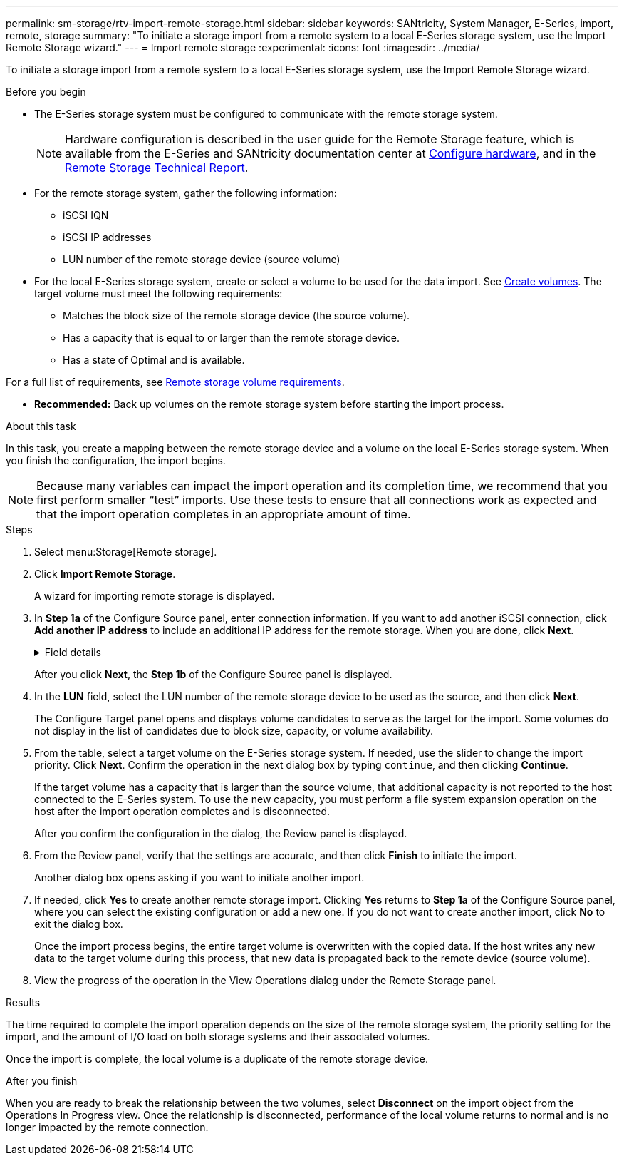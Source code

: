 ---
permalink: sm-storage/rtv-import-remote-storage.html
sidebar: sidebar
keywords: SANtricity, System Manager, E-Series, import, remote, storage
summary: "To initiate a storage import from a remote system to a local E-Series storage system, use the Import Remote Storage wizard."
---
= Import remote storage
:experimental:
:icons: font
:imagesdir: ../media/

[.lead]
To initiate a storage import from a remote system to a local E-Series storage system, use the Import Remote Storage wizard.

.Before you begin

* The E-Series storage system must be configured to communicate with the remote storage system.
+
[NOTE]
====
Hardware configuration is described in the user guide for the Remote Storage feature, which is available from the E-Series and SANtricity documentation center at https://docs.netapp.com/us-en/e-series/remote-storage-volumes/setup-remote-volumes-concept.html[Configure hardware^], and in the https://www.netapp.com/pdf.html?item=/media/28697-tr-4893-deploy.pdf[Remote Storage Technical Report^].
====

* For the remote storage system, gather the following information:
 ** iSCSI IQN
 ** iSCSI IP addresses
 ** LUN number of the remote storage device (source volume)
* For the local E-Series storage system, create or select a volume to be used for the data import. See link:create-volumes.html[Create volumes]. The target volume must meet the following requirements:
 ** Matches the block size of the remote storage device (the source volume).
 ** Has a capacity that is equal to or larger than the remote storage device.
 ** Has a state of Optimal and is available.

For a full list of requirements, see link:rtv-remote-storage-volume-requirements.html[Remote storage volume requirements].

* *Recommended:* Back up volumes on the remote storage system before starting the import process.

.About this task

In this task, you create a mapping between the remote storage device and a volume on the local E-Series storage system. When you finish the configuration, the import begins.

[NOTE]
====
Because many variables can impact the import operation and its completion time, we recommend that you first perform smaller "`test`" imports. Use these tests to ensure that all connections work as expected and that the import operation completes in an appropriate amount of time.
====

.Steps

. Select menu:Storage[Remote storage].
. Click *Import Remote Storage*.
+
A wizard for importing remote storage is displayed.

. In *Step 1a* of the Configure Source panel, enter connection information. If you want to add another iSCSI connection, click *Add another IP address* to include an additional IP address for the remote storage. When you are done, click *Next*.
+
.Field details
[%collapsible]
====

[cols="25h,~" options="header"]
|===
| Setting| Description
a|
Name
a|
Enter a name for the remote storage device to identify it in the System Manager interface.

A name may include up to 30 characters, and can contain only letters, numbers, and the following special characters: underscore (_), dash (-), and the hash sign (#). A name may not contain spaces.
a|
iSCSI connection properties
a|
Enter the connection properties of the remote storage device:

** *iSCSI Qualified Name (IQN)*: Enter the iSCSI IQN.
** *IP Address*: Enter the IPv4 address.
** *Port*: Enter the port number to be used for communications between the source and target devices. By default, the port number is 3260.
|===
====
+
After you click *Next*, the *Step 1b* of the Configure Source panel is displayed.

. In the *LUN* field, select the LUN number of the remote storage device to be used as the source, and then click *Next*.
+
The Configure Target panel opens and displays volume candidates to serve as the target for the import. Some volumes do not display in the list of candidates due to block size, capacity, or volume availability.

. From the table, select a target volume on the E-Series storage system. If needed, use the slider to change the import priority. Click *Next*. Confirm the operation in the next dialog box by typing `continue`, and then clicking *Continue*.
+
If the target volume has a capacity that is larger than the source volume, that additional capacity is not reported to the host connected to the E-Series system. To use the new capacity, you must perform a file system expansion operation on the host after the import operation completes and is disconnected.
+
After you confirm the configuration in the dialog, the Review panel is displayed.

. From the Review panel, verify that the settings are accurate, and then click *Finish* to initiate the import.
+
Another dialog box opens asking if you want to initiate another import.

. If needed, click *Yes* to create another remote storage import. Clicking *Yes* returns to *Step 1a* of the Configure Source panel, where you can select the existing configuration or add a new one. If you do not want to create another import, click *No* to exit the dialog box.
+
Once the import process begins, the entire target volume is overwritten with the copied data. If the host writes any new data to the target volume during this process, that new data is propagated back to the remote device (source volume).

. View the progress of the operation in the View Operations dialog under the Remote Storage panel.

.Results

The time required to complete the import operation depends on the size of the remote storage system, the priority setting for the import, and the amount of I/O load on both storage systems and their associated volumes.

Once the import is complete, the local volume is a duplicate of the remote storage device.

.After you finish

When you are ready to break the relationship between the two volumes, select *Disconnect* on the import object from the Operations In Progress view. Once the relationship is disconnected, performance of the local volume returns to normal and is no longer impacted by the remote connection.
